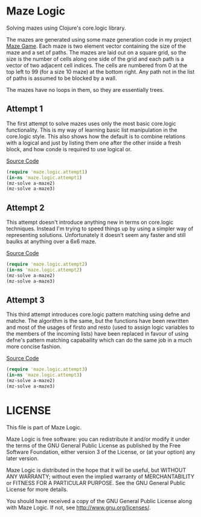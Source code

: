 * Maze Logic
Solving mazes using Clojure's core.logic library. 

The mazes are generated using some maze generation code in my project
[[http://github.com/bloat/maze-game][Maze Game]]. Each maze is two element vector containing the size of the
maze and a set of paths. The mazes are laid out on a square grid, so
the size is the number of cells along one side of the grid and each
path is a vector of two adjacent cell indices. The cells are numbered
from 0 at the top left to 99 (for a size 10 maze) at the bottom
right. Any path not in the list of paths is assumed to be blocked by a
wall.

The mazes have no loops in them, so they are essentially trees.
** Attempt 1
The first attempt to solve mazes uses only the most basic core.logic
functionality. This is my way of learning basic list manipulation in
the core.logic style. This also shows how the default is to combine
relations with a logical and just by listing them one after the other
inside a fresh block, and how conde is required to use logical or.

[[https://github.com/bloat/maze.logic/blob/master/src/maze/logic/attempt1.clj][Source Code]]
#+BEGIN_SRC clojure
(require 'maze.logic.attempt1)
(in-ns 'maze.logic.attempt1)
(mz-solve a-maze2)
(mz-solve a-maze3)
#+END_SRC
** Attempt 2
This attempt doesn't introduce anything new in terms on core.logic
techniques. Instead I'm trying to speed things up by using a simpler
way of representing solutions. Unfortunately it doesn't seem any
faster and still baulks at anything over a 6x6 maze.

[[https://github.com/bloat/maze.logic/blob/master/src/maze/logic/attempt2.clj][Source Code]]
#+BEGIN_SRC clojure
(require 'maze.logic.attempt2)
(in-ns 'maze.logic.attempt2)
(mz-solve a-maze2)
(mz-solve a-maze3)
#+END_SRC
** Attempt 3
This third attempt introduces core.logic pattern matching using defne
and matche. The algorithm is the same, but the functions have been
rewritten and most of the usages of firsto and resto (used to assign
logic variables to the members of the incoming lists) have been
replaced in favour of using defne's pattern matching capabaility which
can do the same job in a much more concise fashion.

[[https://github.com/bloat/maze.logic/blob/master/src/maze/logic/attempt3.clj][Source Code]]
#+BEGIN_SRC clojure
(require 'maze.logic.attempt3)
(in-ns 'maze.logic.attempt3)
(mz-solve a-maze2)
(mz-solve a-maze3)
#+END_SRC
* LICENSE
This file is part of Maze Logic.

Maze Logic is free software: you can redistribute it and/or modify
it under the terms of the GNU General Public License as published by
the Free Software Foundation, either version 3 of the License, or
(at your option) any later version.

Maze Logic is distributed in the hope that it will be useful,
but WITHOUT ANY WARRANTY; without even the implied warranty of
MERCHANTABILITY or FITNESS FOR A PARTICULAR PURPOSE. See the
GNU General Public License for more details.

You should have received a copy of the GNU General Public License
along with Maze Logic. If not, see <http://www.gnu.org/licenses/>.

